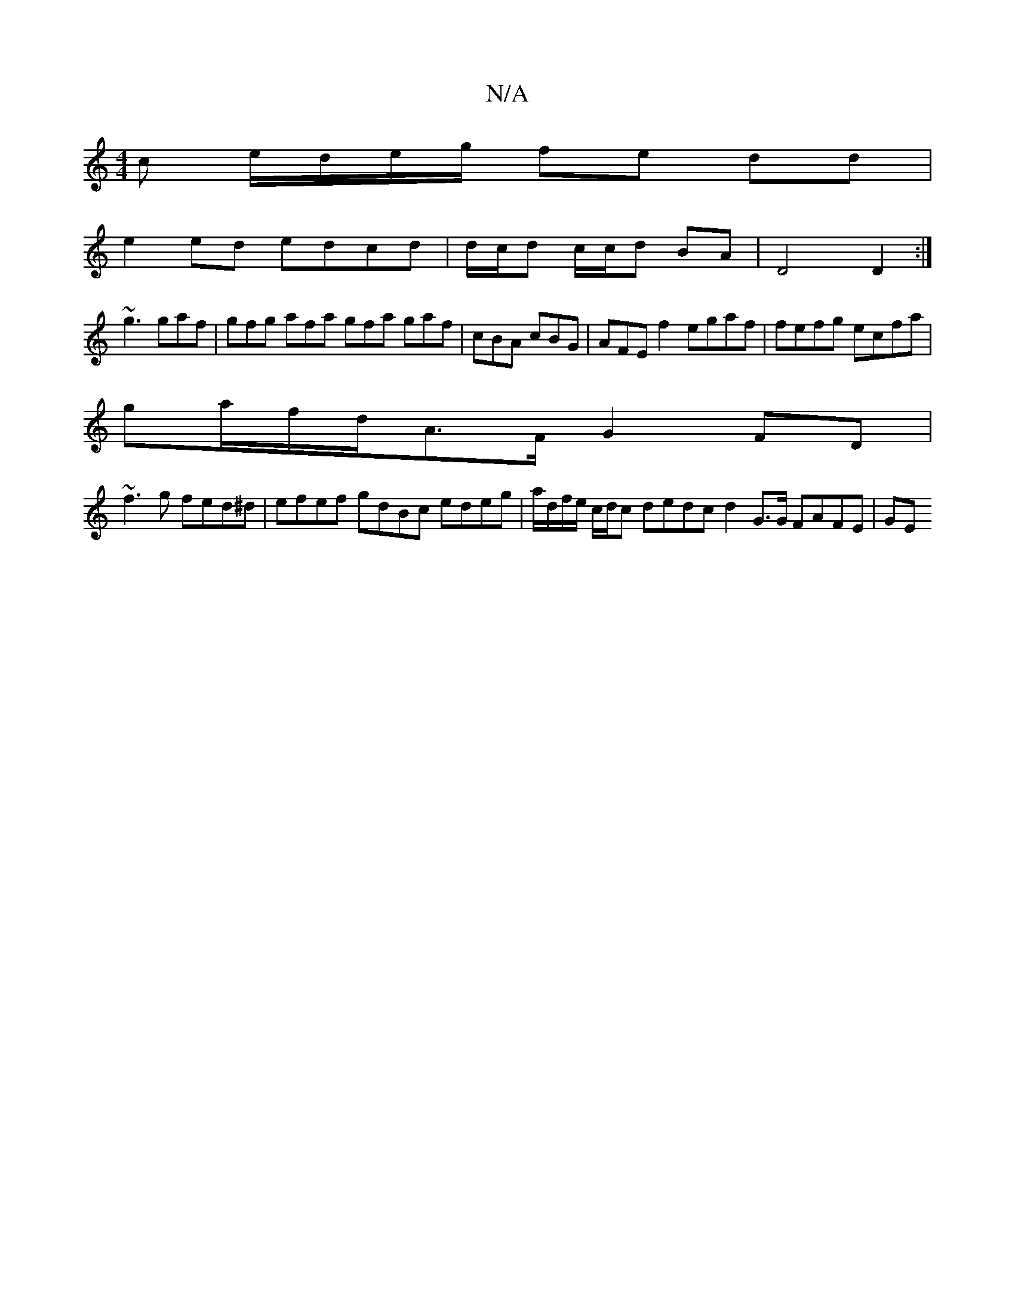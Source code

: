 X:1
T:N/A
M:4/4
R:N/A
K:Cmajor
c e/d/e/g/ fe dd |
e2 ed edcd | d/c/d c/c/d BA | D4 D2 :|
~g3 gaf | gfg afa gfa gaf| cBA cBG | AFE f2egaf | fefg ecfa|
ga/f/d/A>F G2FD|
~f3g fed^d| efef gdBc edeg | a/d/f/e/ c/d/c dedc d2G>G FAFE | GE